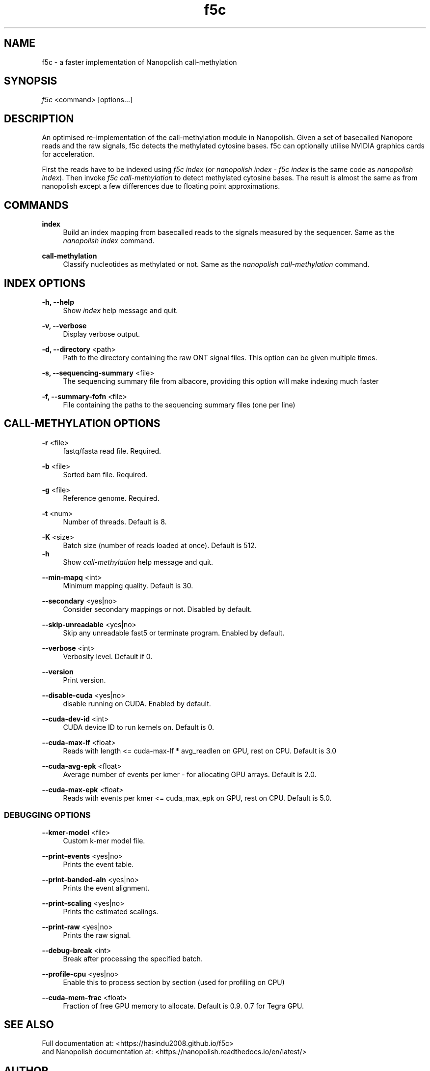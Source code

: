 .TH "f5c" "1" "2019-01-25"
.P
.SH NAME
.P
f5c - a faster implementation of Nanopolish call-methylation
.P
.SH SYNOPSIS
.P
\fIf5c\fR <command> [options...]
.P
.SH DESCRIPTION
.P
An optimised re-implementation of the call-methylation module in Nanopolish. Given a set of basecalled Nanopore reads and the raw signals, f5c detects the methylated cytosine bases. f5c can optionally utilise NVIDIA graphics cards for acceleration.
.P
First the reads have to be indexed using \fIf5c index\fR (or \fInanopolish index\fR - \fIf5c index\fR is the same code as \fInanopolish index\fR). Then invoke \fIf5c call-methylation\fR to detect methylated cytosine bases. The result is almost the same as from nanopolish except a few differences due to floating point approximations.
.P
.SH COMMANDS
.P
\fBindex\fR
.RS 4
Build an index mapping from basecalled reads to the signals measured by the sequencer. Same as the \fInanopolish index\fR command.
.P
.RE
\fBcall-methylation\fR
.RS 4
Classify nucleotides as methylated or not. Same as the \fInanopolish call-methylation\fR command.
.P
.RE
.SH INDEX OPTIONS
.P
\fB-h, --help\fR
.RS 4
Show \fIindex\fR help message and quit.
.P
.RE
\fB-v, --verbose\fR
.RS 4
Display verbose output.
.P
.RE
\fB-d, --directory\fR <path>
.RS 4
Path to the directory containing the raw ONT signal files. This option can be given multiple times.
.P
.RE
\fB-s, --sequencing-summary\fR <file>
.RS 4
The sequencing summary file from albacore, providing this option will make indexing much faster
.P
.RE
\fB-f, --summary-fofn\fR <file>
.RS 4
File containing the paths to the sequencing summary files (one per line)
.P
.RE
.SH CALL-METHYLATION OPTIONS
.P
\fB-r\fR <file>
.RS 4
fastq/fasta read file. Required.
.P
.RE
\fB-b\fR <file>
.RS 4
Sorted bam file. Required.
.P
.RE
\fB-g\fR <file>
.RS 4
Reference genome. Required.
.P
.RE
\fB-t\fR <num>
.RS 4
Number of threads. Default is 8.
.P
.RE
\fB-K\fR <size>
.RS 4
Batch size (number of reads loaded at once). Default is 512.
.RE
\fB-h\fR
.RS 4
Show \fIcall-methylation\fR help message and quit.
.P
.RE
\fB--min-mapq\fR <int>
.RS 4
Minimum mapping quality. Default is 30.
.P
.RE
\fB--secondary\fR <yes|no>
.RS 4
Consider secondary mappings or not. Disabled by default.
.P
.RE
\fB--skip-unreadable\fR <yes|no>
.RS 4
Skip any unreadable fast5 or terminate program. Enabled by default.
.P
.RE
\fB--verbose\fR <int>
.RS 4
Verbosity level. Default if 0.
.P
.RE
\fB--version\fR
.RS 4
Print version.
.P
.RE
\fB--disable-cuda\fR <yes|no>
.RS 4
disable running on CUDA. Enabled by default.
.P
.RE
\fB--cuda-dev-id\fR <int>
.RS 4
CUDA device ID to run kernels on. Default is 0.
.P
.RE
\fB--cuda-max-lf\fR <float>
.RS 4
Reads with length <= cuda-max-lf * avg_readlen on GPU, rest on CPU. Default is 3.0
.P
.RE
\fB--cuda-avg-epk\fR <float>
.RS 4
Average number of events per kmer - for allocating GPU arrays. Default is 2.0.
.P
.RE
\fB--cuda-max-epk\fR <float>
.RS 4
Reads with events per kmer <= cuda_max_epk on GPU, rest on CPU. Default is 5.0.
.P
.RE
.SS DEBUGGING OPTIONS
.P
\fB--kmer-model\fR <file>
.RS 4
Custom k-mer model file.
.P
.RE
\fB--print-events\fR <yes|no>
.RS 4
Prints the event table.
.P
.RE
\fB--print-banded-aln\fR <yes|no>
.RS 4
Prints the event alignment.
.P
.RE
\fB--print-scaling\fR <yes|no>
.RS 4
Prints the estimated scalings.
.P
.RE
\fB--print-raw\fR <yes|no>
.RS 4
Prints the raw signal.
.P
.RE
\fB--debug-break\fR <int>
.RS 4
Break after processing the specified batch.
.P
.RE
\fB--profile-cpu\fR <yes|no>
.RS 4
Enable this to process section by section (used for profiling on CPU)
.P
.RE
\fB--cuda-mem-frac\fR <float>
.RS 4
Fraction of free GPU memory to allocate. Default is 0.9. 0.7 for Tegra GPU.
.P
.RE
.SH SEE ALSO
.P
Full documentation at: <https://hasindu2008.github.io/f5c>
.RE
and Nanopolish documentation at: <https://nanopolish.readthedocs.io/en/latest/>
.P
.SH AUTHOR
.P
Hasindu Gamaarachchi (hasindu2008@gmail.com)
